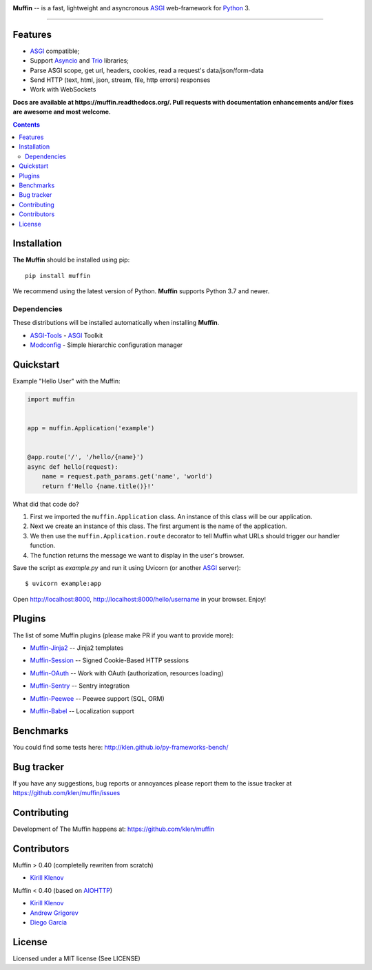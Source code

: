 .. image:: https://raw.github.com/klen/muffin/develop/docs/static/logo-h200.png
   :height: 100px

.. _description:

**Muffin** -- is a fast, lightweight and asyncronous ASGI_ web-framework for Python_ 3.

.. _badges:

.. image:: https://github.com/klen/muffin/workflows/tests/badge.svg
    :target: https://github.com/klen/muffin/actions
    :alt: Tests Status

.. image:: https://img.shields.io/pypi/v/muffin
    :target: https://pypi.org/project/muffin/
    :alt: PYPI Version

.. image:: https://img.shields.io/pypi/pyversions/muffin
    :target: https://pypi.org/project/muffin/
    :alt: Python Versions

----------

.. _features:

Features
--------

- ASGI_ compatible;
- Support `Asyncio`_ and `Trio`_ libraries;
- Parse ASGI scope, get url, headers, cookies, read a request's data/json/form-data
- Send HTTP (text, html, json, stream, file, http errors) responses
- Work with WebSockets

.. _documentation:

**Docs are available at https://muffin.readthedocs.org/. Pull requests
with documentation enhancements and/or fixes are awesome and most welcome.**

.. _contents:

.. contents::

.. _requirements:

.. _installation:

Installation
------------

**The Muffin** should be installed using pip: ::

    pip install muffin

We recommend using the latest version of Python. **Muffin** supports Python 3.7
and newer.

Dependencies
````````````

These distributions will be installed automatically when installing **Muffin**.

* `ASGI-Tools`_ - ASGI_ Toolkit
* `Modconfig`_  - Simple hierarchic configuration manager

.. _ASGI-Tools: https://klen.github.io/asgi-tools/
.. _Modconfig: https://pypi.org/project/modconfig/

.. _quickstart:

Quickstart
----------

Example "Hello User" with the Muffin:

.. code-block:: python

    import muffin


    app = muffin.Application('example')


    @app.route('/', '/hello/{name}')
    async def hello(request):
        name = request.path_params.get('name', 'world')
        return f'Hello {name.title()}!'


What did that code do?

1. First we imported the ``muffin.Application`` class.  An instance of
   this class will be our application.
2. Next we create an instance of this class. The first argument is the name of
   the application.
3. We then use the ``muffin.Application.route`` decorator to tell Muffin
   what URLs should trigger our handler function.
4. The function returns the message we want to display in the user's browser.


Save the script as `example.py` and run it using Uvicorn (or another ASGI_ server): ::

    $ uvicorn example:app

Open http://localhost:8000, http://localhost:8000/hello/username in your browser. Enjoy!

.. TODO: Finish the general example
.. For a more complete example, see https://github.com/klen/muffin-example

.. _plugins:

Plugins
--------

The list of some Muffin plugins (please make PR if you want to provide more):

* `Muffin-Jinja2  <https://github.com/klen/muffin-jinja2>`_  -- Jinja2 templates

  .. image:: https://github.com/klen/muffin-jinja2/workflows/tests/badge.svg
      :target: https://github.com/klen/muffin-jinja2/actions
      :alt: Tests Status

  .. image:: https://img.shields.io/pypi/v/muffin-jinja2
      :target: https://pypi.org/project/muffin-jinja2/
      :alt: PYPI Version

* `Muffin-Session <https://github.com/klen/muffin-session>`_ -- Signed Cookie-Based HTTP sessions

  .. image:: https://github.com/klen/muffin-session/workflows/tests/badge.svg
      :target: https://github.com/klen/muffin-session/actions
      :alt: Tests Status

  .. image:: https://img.shields.io/pypi/v/muffin-session
      :target: https://pypi.org/project/muffin-session/
      :alt: PYPI Version

* `Muffin-OAuth <https://github.com/klen/muffin-oauth>`_  -- Work with OAuth (authorization, resources loading)

  .. image:: https://github.com/klen/muffin-oauth/workflows/tests/badge.svg
      :target: https://github.com/klen/muffin-oauth/actions
      :alt: Tests Status

  .. image:: https://img.shields.io/pypi/v/muffin-oauth
      :target: https://pypi.org/project/muffin-oauth/
      :alt: PYPI Version

* `Muffin-Sentry  <https://github.com/klen/muffin-sentry>`_  -- Sentry integration

  .. image:: https://github.com/klen/muffin-sentry/workflows/tests/badge.svg
      :target: https://github.com/klen/muffin-sentry/actions
      :alt: Tests Status

  .. image:: https://img.shields.io/pypi/v/muffin-sentry
      :target: https://pypi.org/project/muffin-sentry/
      :alt: PYPI Version

* `Muffin-Peewee  <https://github.com/klen/muffin-peewee>`_  -- Peewee support (SQL, ORM)

  .. image:: https://github.com/klen/muffin-peewee/workflows/tests/badge.svg
      :target: https://github.com/klen/muffin-peewee/actions
      :alt: Tests Status

  .. image:: https://img.shields.io/pypi/v/muffin-peewee
      :target: https://pypi.org/project/muffin-peewee/
      :alt: PYPI Version

* `Muffin-Babel   <https://github.com/klen/muffin-babel>`_   -- Localization support

  .. image:: https://github.com/klen/muffin-babel/workflows/tests/badge.svg
      :target: https://github.com/klen/muffin-babel/actions
      :alt: Tests Status

  .. image:: https://img.shields.io/pypi/v/muffin-babel
      :target: https://pypi.org/project/muffin-babel/
      :alt: PYPI Version

.. * `Muffin-Admin   <https://github.com/klen/muffin-admin>`_   -- Basic Admin interface

  .. .. image:: http://img.shields.io/travis/klen/muffin-admin.svg?style=flat-square
     .. :target: http://travis-ci.org/klen/muffin-admin

  .. .. image:: http://img.shields.io/pypi/v/muffin-admin.svg?style=flat-square
     .. :target: https://pypi.python.org/pypi/muffin-admin

  .. .. image:: https://img.shields.io/github/issues-raw/klen/muffin-admin.svg?style=flat-square
     .. :target: https://github.com/klen/muffin-admin/issues

.. * `Muffin-DebugToolbar <https://github.com/klen/muffin-debugtoolbar>`_ -- Debug Toolbar

  .. .. image:: http://img.shields.io/travis/klen/muffin-debugtoolbar.svg?style=flat-square
     .. :target: http://travis-ci.org/klen/muffin-debugtoolbar

  .. .. image:: http://img.shields.io/pypi/v/muffin-debugtoolbar.svg?style=flat-square
     .. :target: https://pypi.python.org/pypi/muffin-debugtoolbar

  .. .. image:: https://img.shields.io/github/issues-raw/klen/muffin-debugtoolbar.svg?style=flat-square
     .. :target: https://github.com/klen/muffin-debugtoolbar/issues

.. * `Muffin-Jade    <https://github.com/klen/muffin-jade>`_    -- Jade templates

  .. .. image:: http://img.shields.io/travis/klen/muffin-jade.svg?style=flat-square
     .. :target: http://travis-ci.org/klen/muffin-jade

  .. .. image:: http://img.shields.io/pypi/v/muffin-jade.svg?style=flat-square
     .. :target: https://pypi.python.org/pypi/muffin-jade

  .. .. image:: https://img.shields.io/github/issues-raw/klen/muffin-jade.svg?style=flat-square
     .. :target: https://github.com/klen/muffin-jade/issues

.. * `Muffin-Metrics <https://github.com/klen/muffin-metrics>`_ -- Send metrics to Graphite/Statsd

  .. .. image:: http://img.shields.io/travis/klen/muffin-metrics.svg?style=flat-square
     .. :target: http://travis-ci.org/klen/muffin-metrics

  .. .. image:: http://img.shields.io/pypi/v/muffin-metrics.svg?style=flat-square
     .. :target: https://pypi.python.org/pypi/muffin-metrics

  .. .. image:: https://img.shields.io/github/issues-raw/klen/muffin-metrics.svg?style=flat-square
     .. :target: https://github.com/klen/muffin-metrics/issues

.. * `Muffin-Mongo   <https://github.com/klen/muffin-mongo>`_   -- MongoDB (pymongo) support

  .. .. image:: http://img.shields.io/travis/klen/muffin-mongo.svg?style=flat-square
     .. :target: http://travis-ci.org/klen/muffin-mongo

  .. .. image:: http://img.shields.io/pypi/v/muffin-mongo.svg?style=flat-square
     .. :target: https://pypi.python.org/pypi/muffin-mongo

  .. .. image:: https://img.shields.io/github/issues-raw/klen/muffin-mongo.svg?style=flat-square
     .. :target: https://github.com/klen/muffin-mongo/issues

.. * `Muffin-Motor   <https://github.com/drgarcia1986/muffin-motor>`_   -- MongoDB (motor) support

  .. .. image:: http://img.shields.io/travis/drgarcia1986/muffin-motor.svg?style=flat-square
     .. :target: http://travis-ci.org/drgarcia1986/muffin-motor

  .. .. image:: http://img.shields.io/pypi/v/muffin-motor.svg?style=flat-square
     .. :target: https://pypi.python.org/pypi/muffin-motor

  .. .. image:: https://img.shields.io/github/issues-raw/drgarcia1986/muffin-motor.svg?style=flat-square
     .. :target: https://github.com/drgarcia1986/muffin-motor/issues

.. * `Muffin-REST    <https://github.com/klen/muffin-rest>`_    -- Helpers for building REST API

  .. .. image:: http://img.shields.io/travis/klen/muffin-rest.svg?style=flat-square
     .. :target: http://travis-ci.org/klen/muffin-rest

  .. .. image:: http://img.shields.io/pypi/v/muffin-rest.svg?style=flat-square
     .. :target: https://pypi.python.org/pypi/muffin-rest

  .. .. image:: https://img.shields.io/github/issues-raw/klen/muffin-rest.svg?style=flat-square
     .. :target: https://github.com/klen/muffin-rest/issues

.. * `Muffin-Redis   <https://github.com/klen/muffin-redis>`_   -- Redis support

  .. .. image:: http://img.shields.io/travis/klen/muffin-redis.svg?style=flat-square
     .. :target: http://travis-ci.org/klen/muffin-redis

  .. .. image:: http://img.shields.io/pypi/v/muffin-redis.svg?style=flat-square
     .. :target: https://pypi.python.org/pypi/muffin-redis

  .. .. image:: https://img.shields.io/github/issues-raw/klen/muffin-redis.svg?style=flat-square
     .. :target: https://github.com/klen/muffin-redis/issues

.. _benchmarks:

Benchmarks
-----------

You could find some tests here: http://klen.github.io/py-frameworks-bench/

.. _usage:

.. Usage
.. =====

.. See more in the example application sources. The application is deployed on Heroku:
.. https://muffin-py.herokuapp.com

.. Run example server locally: ::

    .. $ make -C example run

.. And open http://fuf.me:5000 in your browser.

.. TODO: move to docs
.. Configuration
.. -------------

.. Muffin gets configuration options from python files. You have to specify
.. default configuration module name in your app initialization:

.. .. code-block:: python

    .. app = muffin.Application('myapp', CONFIG='config.debug')

.. This name could be overriden by ``MUFFIN_CONFIG`` environment variable: ::

  .. $ MUFFIN_CONFIG=settings_local muffin example run

.. Which in its turn could be overriden by ``--config`` param of ``muffin`` command: ::

  .. $ muffin --config=config.debug example run

.. Also you can define default config parameter values while initializing your application:

.. .. code-block:: python

  .. app = muffin.Application('myapp', DEBUG=True, ANY_OPTION='Here', ONE_MORE='Yes')

.. Base application options
.. ^^^^^^^^^^^^^^^^^^^^^^^^

.. Base Muffin options and default values:

.. .. code-block:: python

        .. # Configuration module
        .. 'CONFIG': 'config'

        .. # Enable debug mode
        .. 'DEBUG': ...

        .. # Logging options
        .. 'ACCESS_LOG': '-',  # File path to access log, - to stderr
        .. 'ACCESS_LOG_FORMAT': '%a %l %u %t "%r" %s %b "%{Referrer}i" "%{User-Agent}i"',
        .. 'LOG_LEVEL': 'WARNING'
        .. 'LOG_FORMAT': '%(asctime)s [%(process)d] [%(levelname)s] %(message)s'
        .. 'LOG_DATE_FORMAT': '[%Y-%m-%d %H:%M:%S %z]'

        .. # Setup static files in development
        .. 'STATIC_PREFIX': '/static'
        .. 'STATIC_FOLDERS': ['static']


.. Configuring logging
.. ^^^^^^^^^^^^^^^^^^^
.. You can define your logging configurations with `Python dictConfig format  <https://docs.python.org/3.4/library/logging.config.html#configuration-dictionary-schema>`_ and place in ``LOGGING`` conf:

.. .. code-block:: python

    .. LOGGING = {
        .. 'version': 1,
        .. 'disable_existing_loggers': False,
        .. 'formatters': {
            .. 'default': {
                .. 'format': '%(asctime)s %(levelname)s %(name)s %(message)s'
            .. },
        .. },
        .. 'handlers': {
            .. 'logfile': {
                .. 'level': 'DEBUG',
                .. 'class': 'logging.handlers.RotatingFileHandler',
                .. 'filename': 'my_log.log',
                .. 'maxBytes': 50 * 1024 * 1024,
                .. 'backupCount': 10
            .. },
        .. },
        .. 'loggers': {
            .. '': {
                .. 'handlers': ['logfile'],
                .. 'level': 'ERROR'
            .. },
            .. 'project': {
                .. 'level': 'INFO',
                .. 'propagate': True,
            .. },
        .. }
    .. }

.. To use just get logger with ``logging.getLogger()``:

.. .. code-block:: python

    .. import logging
    .. logger = logging.getLogger('project')

.. CLI integration
.. ---------------

.. Run in your shell: ::

    .. $ muffin path.to.your.module:app_object_name --help

.. Write a custom command
.. ^^^^^^^^^^^^^^^^^^^^^^

.. .. code-block:: python

    .. @app.manage.command
    .. def hello(name, upper=False):
        .. """ Write command help text here.

        .. :param name:  Write your name
        .. :param upper: Use uppercase

        .. """
        .. greetings = 'Hello %s!' % name
        .. if upper:
            .. greetings = greetings.upper()
        .. print(greetings)

.. ::

    .. $ muffin example hello --help

        .. Write command help text here.

        .. positional arguments:
        .. name        Write your name

        .. optional arguments:
        .. -h, --help  show this help message and exit
        .. --upper     Enable use uppercase
        .. --no-upper  Disable use uppercase

    .. $ muffin example hello mike --upper

        .. HELLO MIKE!

.. .. _testing:

.. Testing
.. ========

.. Setup tests
.. -----------

.. Set module path to your Muffin Application in pytest configuration file or use
.. command line option ``--muffin-app``.

.. Example: ::

    .. $ py.test -xs --muffin-app example

.. Testing application
.. -------------------

.. See examples:

.. .. code-block:: python

    .. async def test_async_code():
        .. async def coro():
            .. return True

        .. assert await coro()

    .. def test_app(app):
        .. """ Get your app in your tests as fixture. """
        .. assert app.name == 'my app name'
        .. assert app.cfg.MYOPTION == 'develop'

    .. async def test_view(client):
        .. """ Make HTTP request to your application. """
        .. async with client.get('/my-handler') as resp:
            .. text = await resp.text()
            .. assert 'mydata' in text

.. Also please check `aiohttp testing documentation <https://docs.aiohttp.org/en/stable/testing.html>`_.


.. .. _deployment:

.. Deployment
.. ==========

.. Use ``muffin`` command. By example: ::

    .. $ muffin example run --workers=4

.. See ``muffin {APP} run --help`` for more info.

.. _bugtracker:

Bug tracker
-----------

If you have any suggestions, bug reports or
annoyances please report them to the issue tracker
at https://github.com/klen/muffin/issues

.. _contributing:

Contributing
------------

Development of The Muffin happens at: https://github.com/klen/muffin


Contributors
-------------

Muffin > 0.40 (completelly rewriten from scratch)

* `Kirill Klenov <https://github.com/klen>`_

Muffin < 0.40 (based on AIOHTTP_)

* `Kirill Klenov <https://github.com/klen>`_
* `Andrew Grigorev <https://github.com/ei-grad>`_
* `Diego Garcia <https://github.com/drgarcia1986>`_

.. _license:

License
--------

Licensed under a MIT license (See LICENSE)

.. _links:

.. _AIOHTTP: https://docs.aiohttp.org/en/stable/
.. _ASGI: https://asgi.readthedocs.io/en/latest/
.. _Asyncio: https://docs.python.org/3/library/asyncio.html
.. _Python: http://python.org
.. _Trio: https://trio.readthedocs.io/en/stable/index.html
.. _klen: https://github.com/klen
